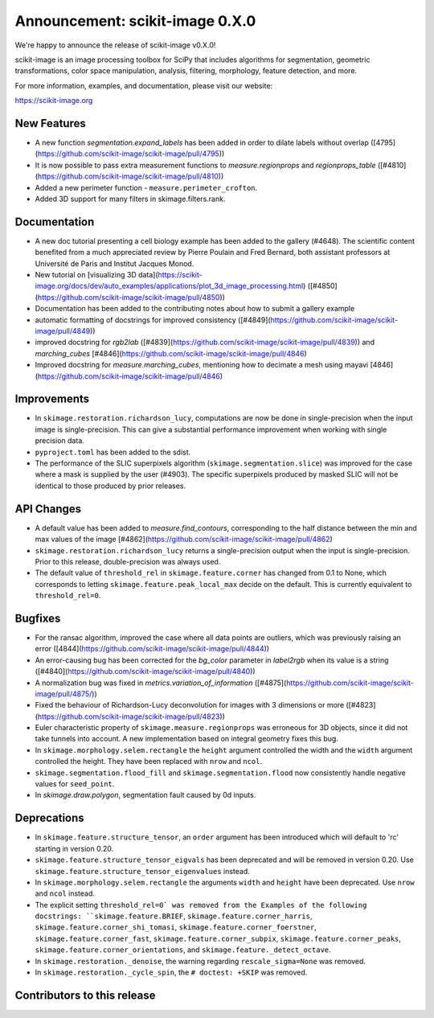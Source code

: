 Announcement: scikit-image 0.X.0
================================

We're happy to announce the release of scikit-image v0.X.0!

scikit-image is an image processing toolbox for SciPy that includes algorithms
for segmentation, geometric transformations, color space manipulation,
analysis, filtering, morphology, feature detection, and more.

For more information, examples, and documentation, please visit our website:

https://scikit-image.org


New Features
------------

- A new function `segmentation.expand_labels` has been added in order to dilate
  labels without overlap ([4795](https://github.com/scikit-image/scikit-image/pull/4795))
- It is now possible to pass extra measurement functions to
  `measure.regionprops` and `regionprops_table`
  ([#4810](https://github.com/scikit-image/scikit-image/pull/4810))
- Added a new perimeter function - ``measure.perimeter_crofton``.
- Added 3D support for many filters in skimage.filters.rank.

Documentation
-------------

- A new doc tutorial presenting a cell biology example has been added to the
  gallery (#4648). The scientific content benefited from a much appreciated
  review by Pierre Poulain and Fred Bernard, both assistant professors at
  Université de Paris and Institut Jacques Monod.
- New tutorial on [visualizing 3D data](https://scikit-image.org/docs/dev/auto_examples/applications/plot_3d_image_processing.html) ([#4850](https://github.com/scikit-image/scikit-image/pull/4850))
- Documentation has been added to the contributing notes about how to submit a
  gallery example 
- automatic formatting of docstrings for improved consistency ([#4849](https://github.com/scikit-image/scikit-image/pull/4849))
- improved docstring for `rgb2lab` ([#4839](https://github.com/scikit-image/scikit-image/pull/4839)) and `marching_cubes` [#4846](https://github.com/scikit-image/scikit-image/pull/4846)
- Improved docstring for `measure.marching_cubes`, mentioning how to decimate a
  mesh using mayavi [4846](https://github.com/scikit-image/scikit-image/pull/4846)


Improvements
------------

- In ``skimage.restoration.richardson_lucy``, computations are now be done in
  single-precision when the input image is single-precision. This can give a
  substantial performance improvement when working with single precision data.
- ``pyproject.toml`` has been added to the sdist.

- The performance of the SLIC superpixels algorithm
  (``skimage.segmentation.slice``) was improved for the case where a mask
  is supplied by the user (#4903). The specific superpixels produced by
  masked SLIC will not be identical to those produced by prior releases.

API Changes
-----------

- A default value has been added to `measure.find_contours`, corresponding to
  the half distance between the min and max values of the image 
  [#4862](https://github.com/scikit-image/scikit-image/pull/4862)
- ``skimage.restoration.richardson_lucy`` returns a single-precision output
  when the input is single-precision. Prior to this release, double-precision
  was always used.
- The default value of ``threshold_rel`` in ``skimage.feature.corner`` has
  changed from 0.1 to None, which corresponds to letting 
  ``skimage.feature.peak_local_max`` decide on the default. This is currently
  equivalent to ``threshold_rel=0``.


Bugfixes
--------

- For the ransac algorithm, improved the case where all data points are 
  outliers, which was previously raising an error 
  ([4844](https://github.com/scikit-image/scikit-image/pull/4844))
- An error-causing bug has been corrected for the `bg_color` parameter in `label2rgb` 
  when its value is a string 
  ([#4840](https://github.com/scikit-image/scikit-image/pull/4840))
- A normalization bug was fixed in `metrics.variation_of_information` 
  ([#4875](https://github.com/scikit-image/scikit-image/pull/4875/))
- Fixed the behaviour of Richardson-Lucy deconvolution for images with 3
  dimensions or more ([#4823](https://github.com/scikit-image/scikit-image/pull/4823))
- Euler characteristic property of ``skimage.measure.regionprops`` was erroneous
  for 3D objects, since it did not take tunnels into account. A new implementation
  based on integral geometry fixes this bug.
- In ``skimage.morphology.selem.rectangle`` the ``height`` argument
  controlled the width and the ``width`` argument controlled the height.
  They have been replaced with ``nrow`` and ``ncol``.
- ``skimage.segmentation.flood_fill`` and ``skimage.segmentation.flood``
  now consistently handle negative values for ``seed_point``.
- In `skimage.draw.polygon`, segmentation fault caused by 0d inputs.


Deprecations
------------

- In ``skimage.feature.structure_tensor``, an ``order`` argument has been
  introduced which will default to 'rc' starting in version 0.20.
- ``skimage.feature.structure_tensor_eigvals`` has been deprecated and will be
  removed in version 0.20. Use ``skimage.feature.structure_tensor_eigenvalues``
  instead.
- In ``skimage.morphology.selem.rectangle`` the arguments ``width`` and 
  ``height`` have been deprecated. Use ``nrow`` and ``ncol`` instead.
- The explicit setting ``threshold_rel=0` was removed from the Examples of the
  following docstrings: ``skimage.feature.BRIEF``,
  ``skimage.feature.corner_harris``, ``skimage.feature.corner_shi_tomasi``,
  ``skimage.feature.corner_foerstner``, ``skimage.feature.corner_fast``,
  ``skimage.feature.corner_subpix``, ``skimage.feature.corner_peaks``,
  ``skimage.feature.corner_orientations``, and
  ``skimage.feature._detect_octave``.
- In ``skimage.restoration._denoise``, the warning regarding
  ``rescale_sigma=None`` was removed.
- In ``skimage.restoration._cycle_spin``, the ``# doctest: +SKIP`` was removed.


Contributors to this release
----------------------------
